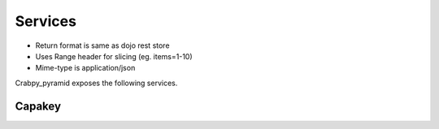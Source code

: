 Services
========

* Return format is same as dojo rest store
* Uses Range header for slicing (eg. items=1-10)
* Mime-type is application/json

Crabpy_pyramid exposes the following services.

Capakey
-------

.. http:get:: /capakey/gemeenten

    List all gemeenten

.. http:get:: /capakey/gemeenten/(int:gemeente_id)

    Get a gemeente by id

.. http:get:: /capakey/gemeenten/(int:gemeente_id)/afdelingen

    List_kadastrale_afdelingen_by_gemeente

    
.. http:get:: /capakey/afdelingen

    List_kadastrale_afdelingen

.. http:get:: /capakey/afdelingen/(int:afdeling_id)

    Get_kadastrale_afdeling_by_id

.. http:get:: /capakey/afdelingen/(int:afdeling_id)/secties

    List_secties_by_afdeling

.. http:get:: /capakey/afdelingen/(int:afdeling_id)/secties/(string:sectie_id)

    Get_sectie_by_id_and_afdeling

.. http:get:: /capakey/afdelingen/(int:afdeling_id)/secties/(string:sectie_id)/percelen

    List_percelen_by_sectie

.. http:get:: /capakey/afdelingen/(int:afdeling_id)/secties/(string:sectie_id)/percelen/(int:perceel_id)

    Get_perceel_by_id_and_sectie

.. http:get:: /capakey/percelen/(string:capakey)

    Get Perceel_by_capakey

.. http:get:: /capakey/percelen/(string:percid)

    Get_perceel_by_percid
